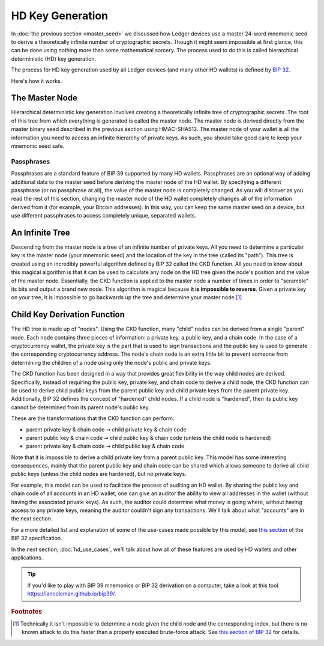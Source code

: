 HD Key Generation
=================

In :doc:`the previous section <master_seed>` we discussed how Ledger devices use
a master 24-word mnemonic seed to derive a theoretically infinite number of
cryptographic secrets. Though it might seem impossible at first glance, this can
be done using nothing more than some mathematical sorcery. The process used to
do this is called hierarchical deterministic (HD) key generation.

The process for HD key generation used by all Ledger devices (and many other HD
wallets) is defined by `BIP 32
<https://github.com/bitcoin/bips/blob/master/bip-0032.mediawiki>`_.

Here's how it works.

The Master Node
---------------

Hierarchical deterministic key generation involves creating a theoretically
infinite tree of cryptographic secrets. The root of this tree from which
everything is generated is called the master node. The master node is derived
directly from the master binary seed described in the previous section using
HMAC-SHA512. The master node of your wallet is all the information you need to
access an infinite hierarchy of private keys. As such, you should take good care
to keep your mnemonic seed safe.

Passphrases
^^^^^^^^^^^

Passphrases are a standard feature of BIP 39 supported by many HD wallets.
Passphrases are an optional way of adding additional data to the master seed
before deriving the master node of the HD wallet. By specifying a different
passphrase (or no passphrase at all), the value of the master node is completely
changed. As you will discover as you read the rest of this section, changing the
master node of the HD wallet completely changes all of the information derived
from it (for example, your Bitcoin addresses). In this way, you can keep the
same master seed on a device, but use different passphrases to access completely
unique, separated wallets.

An Infinite Tree
----------------

Descending from the master node is a tree of an infinite number of private keys.
All you need to determine a particular key is the master node (your mnemonic
seed) and the location of the key in the tree (called its "path"). This tree is
created using an incredibly powerful algorithm defined by BIP 32 called the CKD
function. All you need to know about this magical algorithm is that it can be
used to calculate any node on the HD tree given the node's position and the
value of the master node. Essentially, the CKD function is applied to the master
node a number of times in order to "scramble" its bits and output a brand new
node. This algorithm is magical because **it is impossible to reverse**. Given a
private key on your tree, it is impossible to go backwards up the tree and
determine your master node.\ [#]_

Child Key Derivation Function
-----------------------------

The HD tree is made up of "nodes". Using the CKD function, many "child" nodes
can be derived from a single "parent" node. Each node contains three pieces of
information: a private key, a public key, and a chain code. In the case of a
cryptocurrency wallet, the private key is the part that is used to sign
transactions and the public key is used to generate the corresponding
cryptocurrency address. The node's chain code is an extra little bit to prevent
someone from determining the children of a node using only the node's public and
private keys.

The CKD function has been designed in a way that provides great flexibility in
the way child nodes are derived. Specifically, instead of requiring the public
key, private key, and chain code to derive a child node, the CKD function can be
used to derive child public keys from the parent public key and child private
keys from the parent private key. Additionally, BIP 32 defines the concept of
"hardened" child nodes. If a child node is "hardened", then its public key
cannot be determined from its parent node's public key.

These are the transformations that the CKD function can perform:

* parent private key & chain code ➞ child private key & chain code
* parent public key & chain code ➞ child public key & chain code (unless the
  child node is hardened)
* parent private key & chain code ➞ child public key & chain code

Note that it is impossible to derive a child private key from a parent public
key. This model has some interesting consequences, mainly that the parent public
key and chain code can be shared which allows someone to derive all child public
keys (unless the child nodes are hardened), but no private keys.

For example, this model can be used to facilitate the process of auditing an HD
wallet. By sharing the public key and chain code of all accounts in an HD
wallet, one can give an auditor the ability to view all addresses in the wallet
(without having the associated private keys). As such, the auditor could
determine what money is going where, without having access to any private keys,
meaning the auditor couldn't sign any transactions. We'll talk about what
"accounts" are in the next section.

For a more detailed list and explanation of some of the use-cases made possible
by this model, see `this section
<https://github.com/bitcoin/bips/blob/master/bip-0032.mediawiki#use-cases>`_ of
the BIP 32 specification.

In the next section, :doc:`hd_use_cases`, we'll talk about how all of these
features are used by HD wallets and other applications.

.. tip::

   If you'd like to play with BIP 39 mnemonics or BIP 32 derivation on a
   computer, take a look at this tool: https://iancoleman.github.io/bip39/.

.. rubric:: Footnotes

.. [#]

   Technically it isn't impossible to determine a node given the child node and
   the corresponding index, but there is no known attack to do this faster than
   a properly executed brute-force attack. See `this section of BIP 32
   <https://github.com/bitcoin/bips/blob/master/bip-0032.mediawiki#security>`_
   for details.

